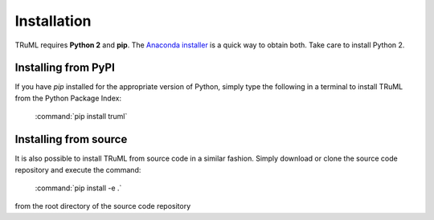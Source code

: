 ============
Installation
============

TRuML requires **Python 2** and **pip**.  The `Anaconda installer <https://www.continuum.io/downloads>`_ is a quick way to obtain
both. Take care to install Python 2.

Installing from PyPI
^^^^^^^^^^^^^^^^^^^^
If you have `pip` installed for the appropriate version of Python, simply type the following in a terminal to install
TRuML from the Python Package Index:

    :command:`pip install truml`

Installing from source
^^^^^^^^^^^^^^^^^^^^^^
It is also possible to install TRuML from source code in a similar fashion.  Simply download or clone the source code
repository and execute the command:

    :command:`pip install -e .`

from the root directory of the source code repository
